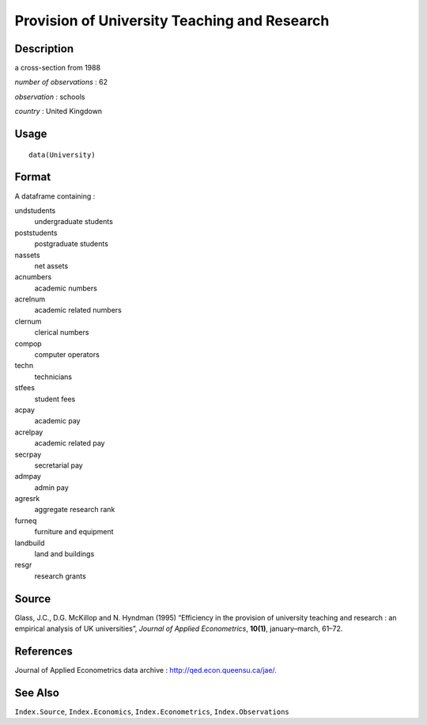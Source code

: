 +--------------------------------------+--------------------------------------+
| University                           |
| R Documentation                      |
+--------------------------------------+--------------------------------------+

Provision of University Teaching and Research
---------------------------------------------

Description
~~~~~~~~~~~

a cross-section from 1988

*number of observations* : 62

*observation* : schools

*country* : United Kingdown

Usage
~~~~~

::

    data(University)

Format
~~~~~~

A dataframe containing :

undstudents
    undergraduate students

poststudents
    postgraduate students

nassets
    net assets

acnumbers
    academic numbers

acrelnum
    academic related numbers

clernum
    clerical numbers

compop
    computer operators

techn
    technicians

stfees
    student fees

acpay
    academic pay

acrelpay
    academic related pay

secrpay
    secretarial pay

admpay
    admin pay

agresrk
    aggregate research rank

furneq
    furniture and equipment

landbuild
    land and buildings

resgr
    research grants

Source
~~~~~~

Glass, J.C., D.G. McKillop and N. Hyndman (1995) “Efficiency in the
provision of university teaching and research : an empirical analysis of
UK universities”, *Journal of Applied Econometrics*, **10(1)**,
january–march, 61–72.

References
~~~~~~~~~~

Journal of Applied Econometrics data archive :
http://qed.econ.queensu.ca/jae/.

See Also
~~~~~~~~

``Index.Source``, ``Index.Economics``, ``Index.Econometrics``,
``Index.Observations``
